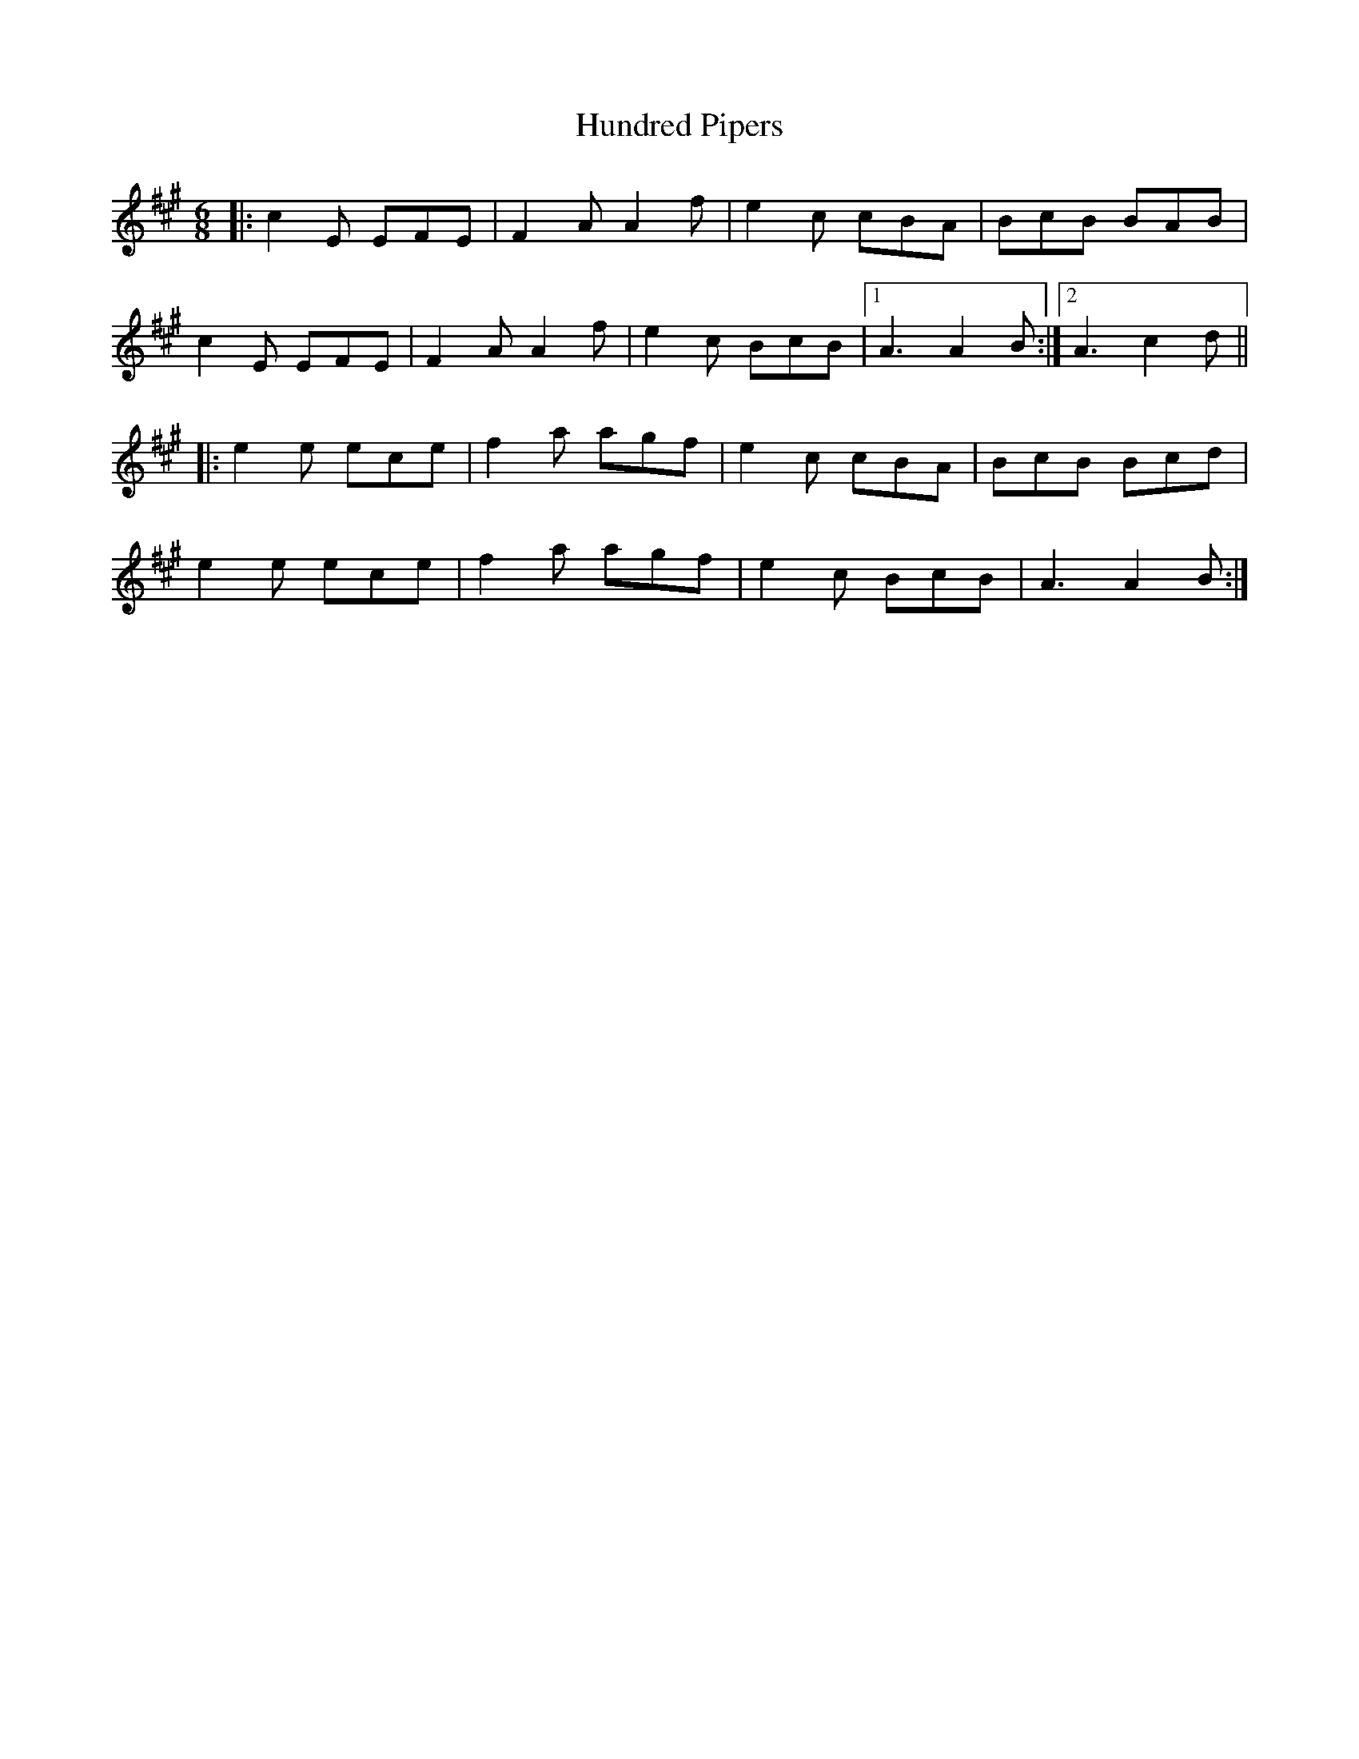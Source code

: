 X: 18369
T: Hundred Pipers
R: jig
M: 6/8
K: Amajor
|:c2E EFE|F2A A2f|e2c cBA|BcB BAB|
c2E EFE|F2A A2f|e2c BcB|1 A3 A2B:|2 A3 c2d||
|:e2e ece|f2a agf|e2c cBA|BcB Bcd|
e2e ece|f2a agf|e2c BcB|A3 A2B:|

